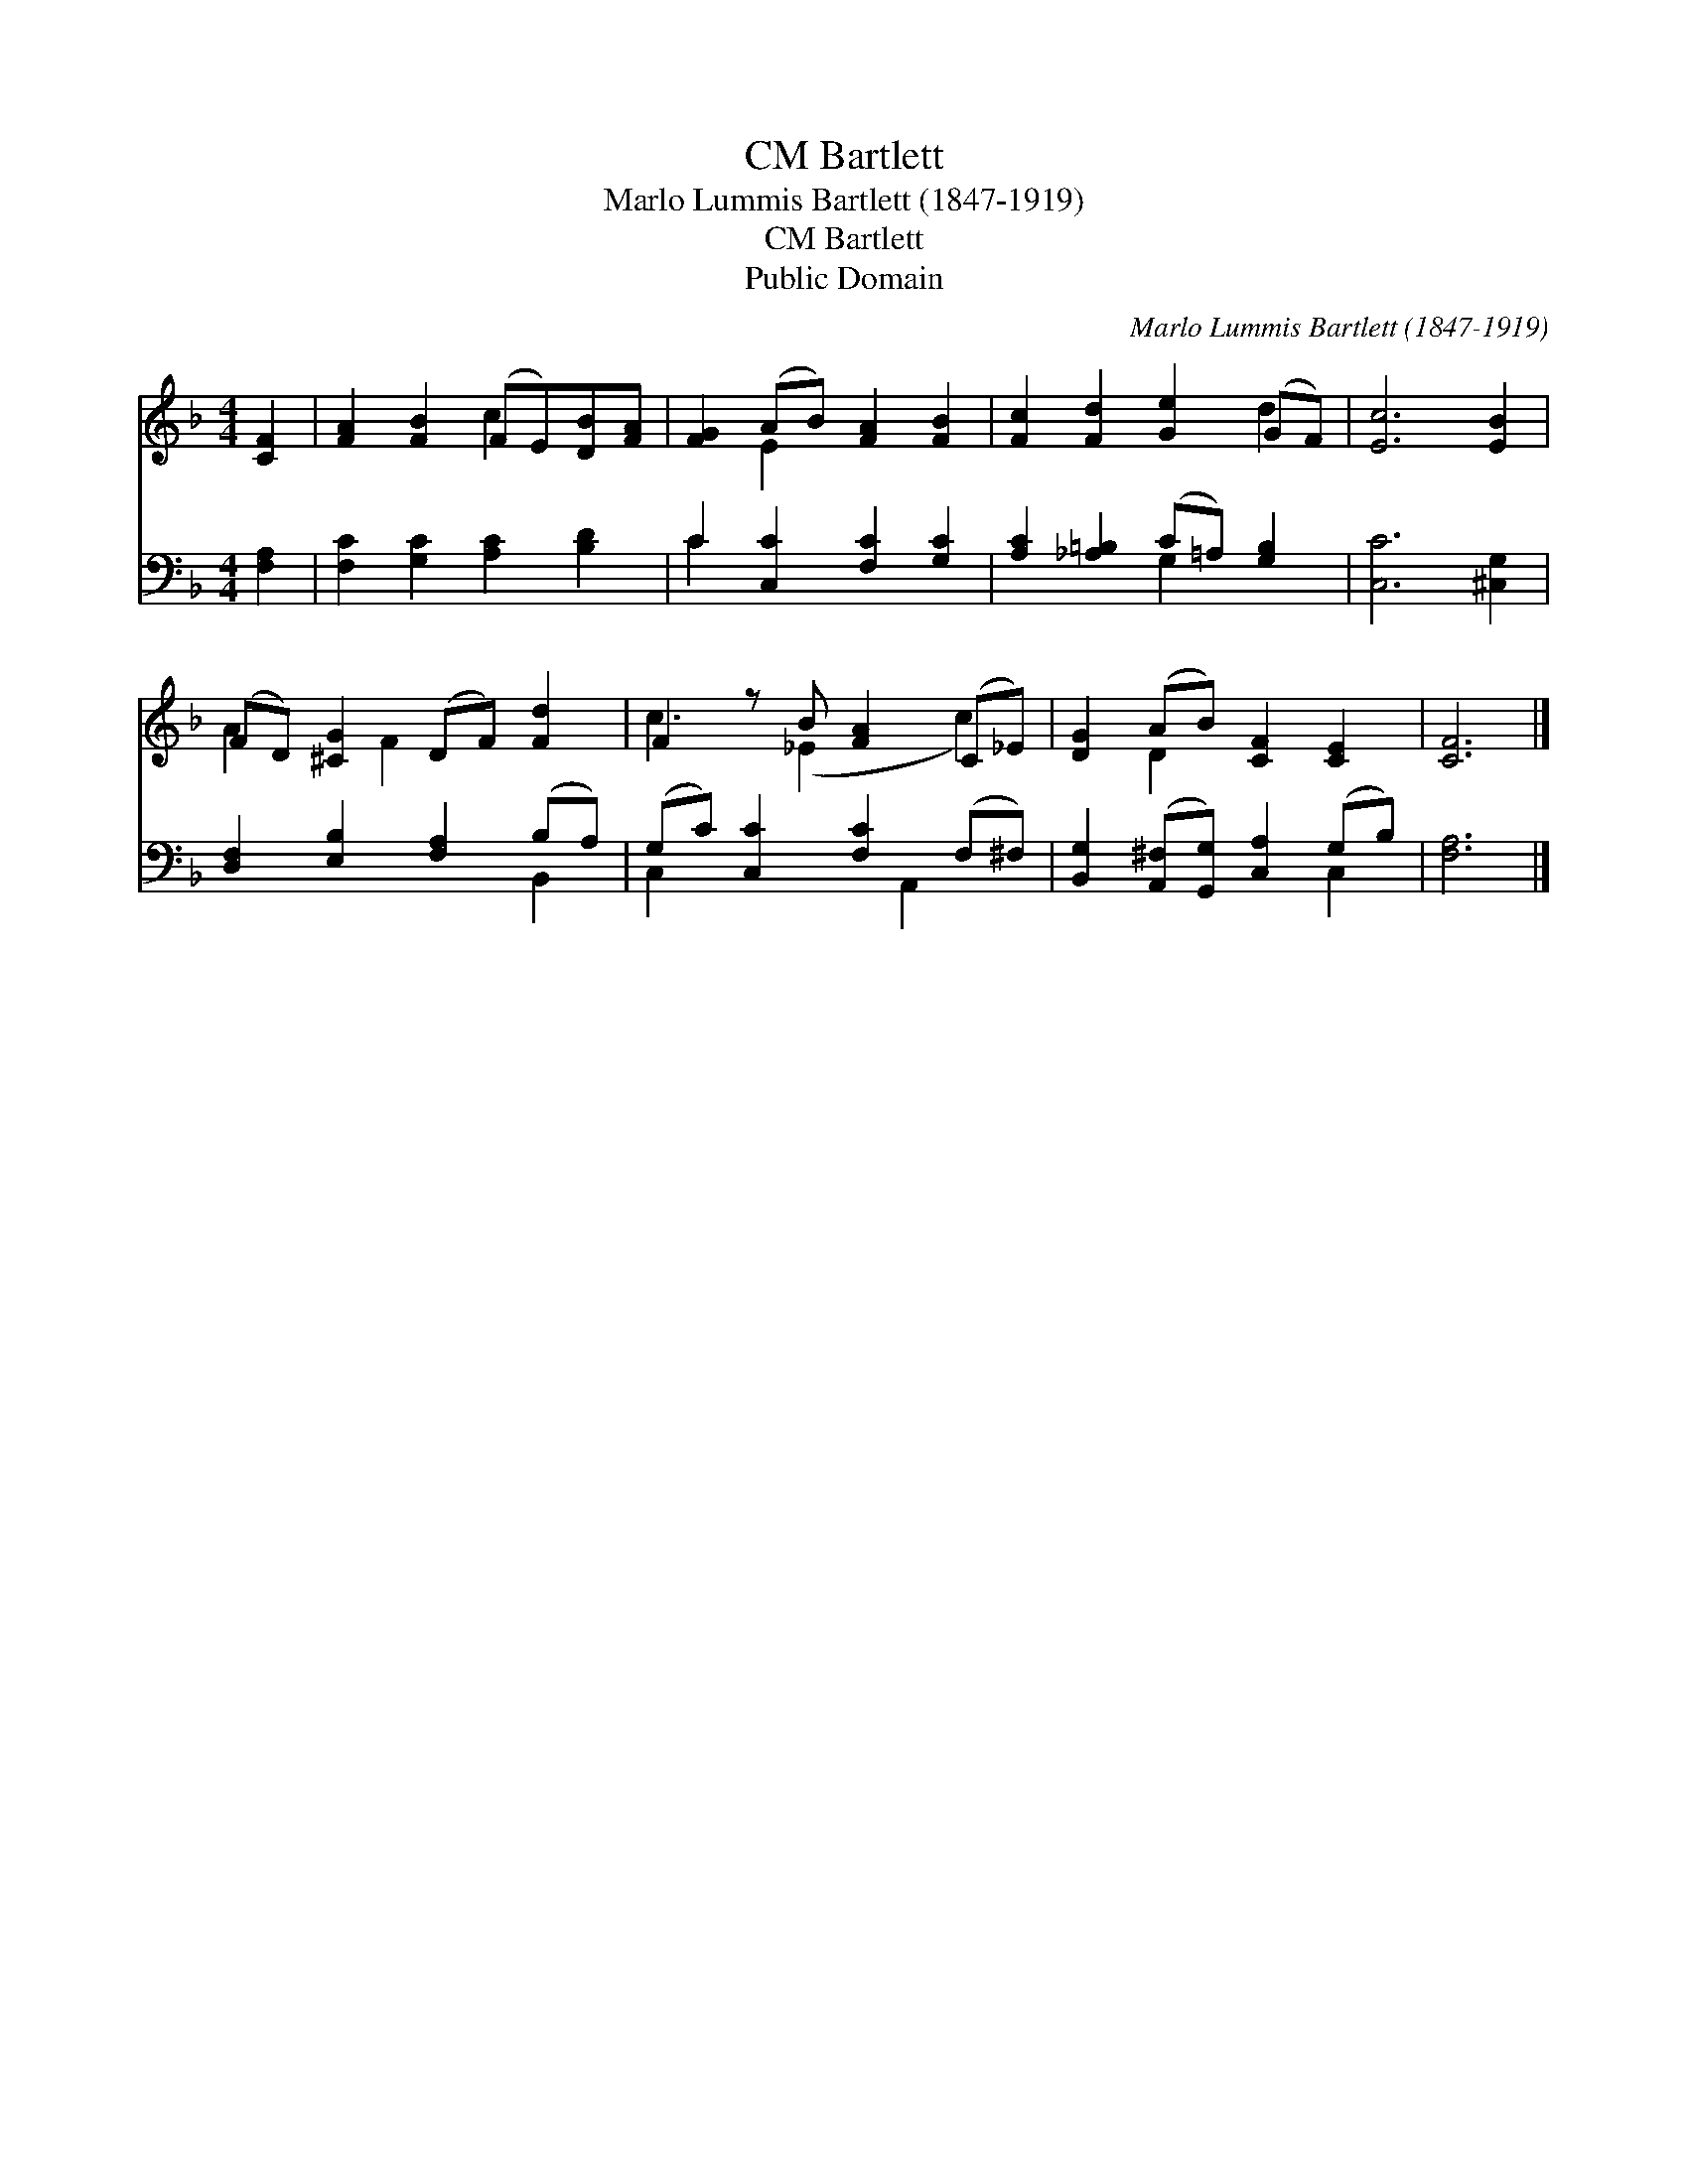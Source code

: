 X:1
T:Bartlett, CM
T:Marlo Lummis Bartlett (1847-1919)
T:Bartlett, CM
T:Public Domain
C:Marlo Lummis Bartlett (1847-1919)
Z:Public Domain
%%score ( 1 2 ) ( 3 4 )
L:1/8
M:4/4
K:F
V:1 treble 
V:2 treble 
V:3 bass 
V:4 bass 
V:1
 [CF]2 | [FA]2 [FB]2 (FE)[DB][FA] | [FG]2 (AB) [FA]2 [FB]2 | [Fc]2 [Fd]2 [Ge]2 (GF) | [Ec]6 [EB]2 | %5
 (FD) [^CG]2 (DF) [Fd]2 | F2 z B [FA]2 (C_E) | [DG]2 (AB) [CF]2 [CE]2 | [CF]6 |] %9
V:2
 x2 | x4 c2 x2 | x2 E2 x4 | x6 d2 | x8 | A2 x F2 x3 | c3 (_E2 x c2) | x2 D2 x4 | x6 |] %9
V:3
 [F,A,]2 | [F,C]2 [G,C]2 [A,C]2 [B,D]2 | C2 [C,C]2 [F,C]2 [G,C]2 | %3
 [A,C]2 [_A,=B,]2 (C=A,) [G,B,]2 | [C,C]6 [^C,G,]2 | [D,F,]2 [E,B,]2 [F,A,]2 (B,A,) | %6
 (G,C) [C,C]2 [F,C]2 (F,^F,) | [B,,G,]2 ([A,,^F,][G,,G,]) [C,A,]2 (G,B,) | [F,A,]6 |] %9
V:4
 x2 | x8 | C2 x6 | x4 G,2 x2 | x8 | x6 B,,2 | C,2 x3 A,,2 x | x6 C,2 | x6 |] %9

